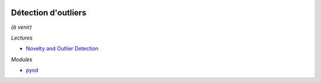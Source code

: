 
.. image:: pyeco.png
    :height: 20
    :alt: Economie
    :target: http://www.xavierdupre.fr/app/ensae_teaching_cs/helpsphinx3/td_2a_notions.html#pour-un-profil-plutot-economiste

.. image:: pystat.png
    :height: 20
    :alt: Statistique
    :target: http://www.xavierdupre.fr/app/ensae_teaching_cs/helpsphinx3/td_2a_notions.html#pour-un-profil-plutot-data-scientist

.. _l-ml2a-ranking:

Détection d'outliers
++++++++++++++++++++

*(à venir)*

*Lectures*

* `Novelty and Outlier Detection <https://scikit-learn.org/stable/modules/outlier_detection.html>`_

*Modules*

* `pyod <https://github.com/yzhao062/pyod>`_
